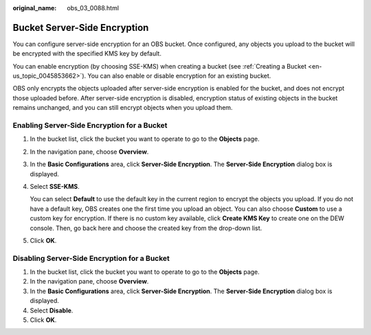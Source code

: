 :original_name: obs_03_0088.html

.. _obs_03_0088:

Bucket Server-Side Encryption
=============================

You can configure server-side encryption for an OBS bucket. Once configured, any objects you upload to the bucket will be encrypted with the specified KMS key by default.

You can enable encryption (by choosing SSE-KMS) when creating a bucket (see :ref:`Creating a Bucket <en-us_topic_0045853662>`). You can also enable or disable encryption for an existing bucket.

OBS only encrypts the objects uploaded after server-side encryption is enabled for the bucket, and does not encrypt those uploaded before. After server-side encryption is disabled, encryption status of existing objects in the bucket remains unchanged, and you can still encrypt objects when you upload them.

Enabling Server-Side Encryption for a Bucket
--------------------------------------------

#. In the bucket list, click the bucket you want to operate to go to the **Objects** page.

#. In the navigation pane, choose **Overview**.

#. In the **Basic Configurations** area, click **Server-Side Encryption**. The **Server-Side Encryption** dialog box is displayed.

#. Select **SSE-KMS**.

   You can select **Default** to use the default key in the current region to encrypt the objects you upload. If you do not have a default key, OBS creates one the first time you upload an object. You can also choose **Custom** to use a custom key for encryption. If there is no custom key available, click **Create KMS Key** to create one on the DEW console. Then, go back here and choose the created key from the drop-down list.

#. Click **OK**.

Disabling Server-Side Encryption for a Bucket
---------------------------------------------

#. In the bucket list, click the bucket you want to operate to go to the **Objects** page.
#. In the navigation pane, choose **Overview**.
#. In the **Basic Configurations** area, click **Server-Side Encryption**. The **Server-Side Encryption** dialog box is displayed.
#. Select **Disable**.
#. Click **OK**.
